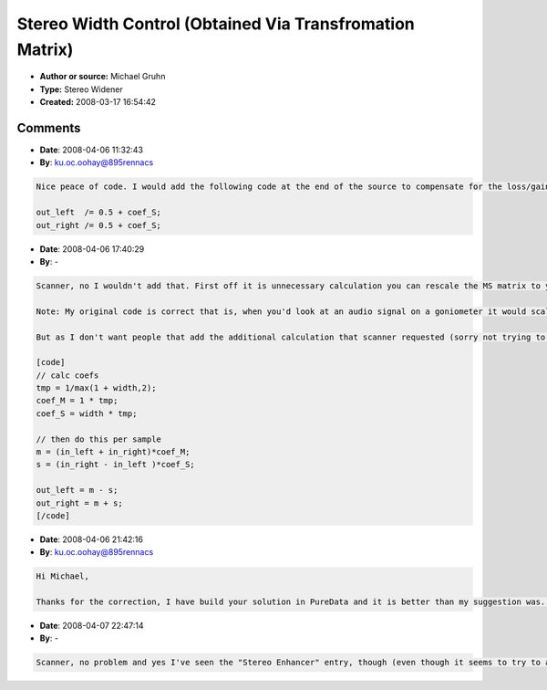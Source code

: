 Stereo Width Control (Obtained Via Transfromation Matrix)
=========================================================

- **Author or source:** Michael Gruhn
- **Type:** Stereo Widener
- **Created:** 2008-03-17 16:54:42


.. code-block:: text
    :caption: notes

    (I was quite surprised that this wasn't already in the archive, so here it is.)
    
    This work is hereby placed in the public domain for all purposes, including use in
    commercial applications.
    
    'width' is the stretch factor of the stereo field:
    width < 1: decrease in stereo width
    width = 1: no change
    width > 1: increase in stereo width
    width = 0: mono


.. code-block:: c++
    :linenos:
    :caption: code

    // calculate scale coefficient
    coef_S = width*0.5;
    
    // then do this per sample
    m = (in_left  + in_right)*0.5;
    s = (in_right - in_left )*coef_S;
    
    out_left  = m - s;
    out_right = m + s;
    

Comments
--------

- **Date**: 2008-04-06 11:32:43
- **By**: ku.oc.oohay@895rennacs

.. code-block:: text

    Nice peace of code. I would add the following code at the end of the source to compensate for the loss/gain of amplitude:
    
    out_left  /= 0.5 + coef_S;
    out_right /= 0.5 + coef_S;
    

- **Date**: 2008-04-06 17:40:29
- **By**: -

.. code-block:: text

    Scanner, no I wouldn't add that. First off it is unnecessary calculation you can rescale the MS matrix to your liking already! Plus your methode will cause a boost by 6dBs when you set the width to 0 = mono. So mono signals get boosted by 6dB which I'm sure isn't what you intented.
    
    Note: My original code is correct that is, when you'd look at an audio signal on a goniometer it would scale the audio signal at the S-axis and leaving everything else unaffected.
    
    But as I don't want people that add the additional calculation that scanner requested (sorry not trying to mock you), an volume adjusted version.
    
    [code]
    // calc coefs
    tmp = 1/max(1 + width,2);
    coef_M = 1 * tmp;
    coef_S = width * tmp;
    
    // then do this per sample
    m = (in_left + in_right)*coef_M;
    s = (in_right - in_left )*coef_S;
    
    out_left = m - s;
    out_right = m + s;
    [/code]

- **Date**: 2008-04-06 21:42:16
- **By**: ku.oc.oohay@895rennacs

.. code-block:: text

    Hi Michael,
    
    Thanks for the correction, I have build your solution in PureData and it is better than my suggestion was. B.t.w. there was already a posting on stereo enhancement on this site, you can find it under the effects section.
    

- **Date**: 2008-04-07 22:47:14
- **By**: -

.. code-block:: text

    Scanner, no problem and yes I've seen the "Stereo Enhancer" entry, though (even though it seems to try to achieve the same as this here) it is (as far as I can see) broken.

